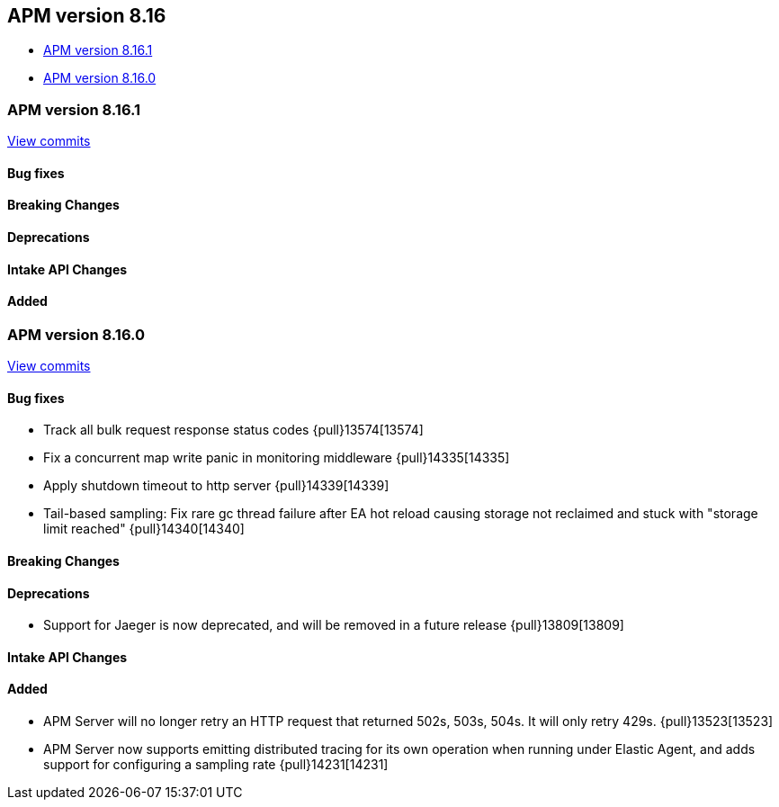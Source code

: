[[apm-release-notes-8.16]]
== APM version 8.16

* <<apm-release-notes-8.16.1>>
* <<apm-release-notes-8.16.0>>

[float]
[[apm-release-notes-8.16.1]]
=== APM version 8.16.1

https://github.com/elastic/apm-server/compare/v8.16.0\...v8.16.1[View commits]

[float]
==== Bug fixes

[float]
==== Breaking Changes

[float]
==== Deprecations

[float]
==== Intake API Changes

[float]
==== Added

[float]
[[apm-release-notes-8.16.0]]
=== APM version 8.16.0

https://github.com/elastic/apm-server/compare/v8.15.2\...v8.16.0[View commits]

[float]
==== Bug fixes

- Track all bulk request response status codes {pull}13574[13574]
- Fix a concurrent map write panic in monitoring middleware {pull}14335[14335]
- Apply shutdown timeout to http server {pull}14339[14339]
- Tail-based sampling: Fix rare gc thread failure after EA hot reload causing storage not reclaimed and stuck with "storage limit reached" {pull}14340[14340]

[float]
==== Breaking Changes

[float]
==== Deprecations
- Support for Jaeger is now deprecated, and will be removed in a future release {pull}13809[13809]

[float]
==== Intake API Changes

[float]
==== Added

- APM Server will no longer retry an HTTP request that returned 502s, 503s, 504s. It will only retry 429s. {pull}13523[13523]
- APM Server now supports emitting distributed tracing for its own operation when running under Elastic Agent, and adds support for configuring a sampling rate {pull}14231[14231]
